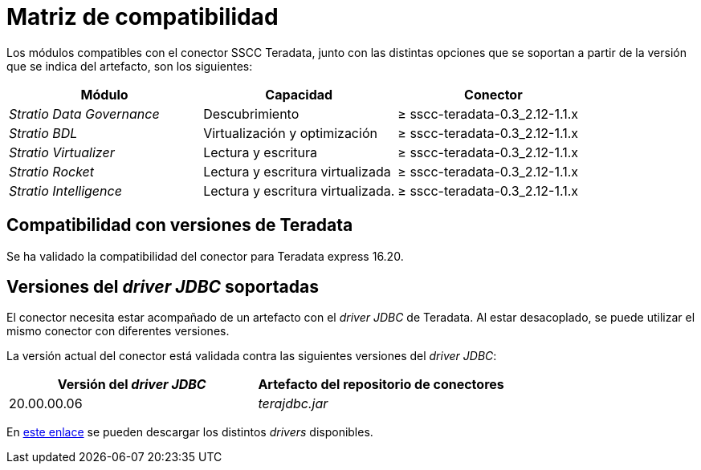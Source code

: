 = Matriz de compatibilidad

Los módulos compatibles con el conector SSCC Teradata, junto con las distintas opciones que se soportan a partir de la versión que se indica del artefacto, son los siguientes:

|===
|Módulo |Capacidad |Conector

| _Stratio Data Governance_
| Descubrimiento
| ≥ sscc-teradata-0.3_2.12-1.1.x

| _Stratio BDL_
| Virtualización y optimización
| ≥ sscc-teradata-0.3_2.12-1.1.x

| _Stratio Virtualizer_
| Lectura y escritura
| ≥ sscc-teradata-0.3_2.12-1.1.x

| _Stratio Rocket_
| Lectura y escritura virtualizada
| ≥ sscc-teradata-0.3_2.12-1.1.x

| _Stratio Intelligence_
| Lectura y escritura virtualizada.
| ≥ sscc-teradata-0.3_2.12-1.1.x
|===

== Compatibilidad con versiones de Teradata

Se ha validado la compatibilidad del conector para Teradata express 16.20.

== Versiones del _driver JDBC_ soportadas

El conector necesita estar acompañado de un artefacto con el _driver JDBC_ de Teradata. Al estar desacoplado, se puede utilizar el mismo conector con diferentes versiones.

La versión actual del conector está validada contra las siguientes versiones del _driver JDBC_:

|===
| Versión del _driver JDBC_ | Artefacto del repositorio de conectores

| 20.00.00.06
| _terajdbc.jar_
|===

En https://central.sonatype.com/artifact/com.teradata.jdbc/terajdbc[este enlace] se pueden descargar los distintos _drivers_ disponibles.
